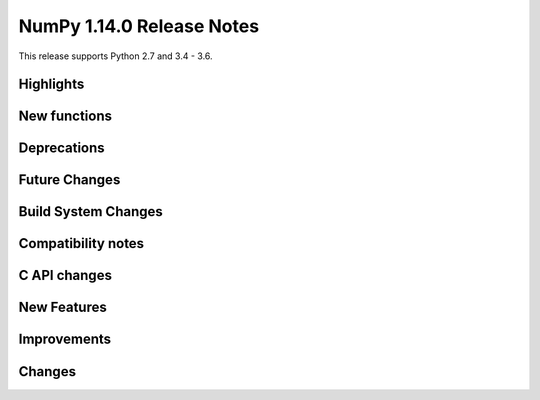 ==========================
NumPy 1.14.0 Release Notes
==========================

This release supports Python 2.7 and 3.4 - 3.6.


Highlights
==========


New functions
=============


Deprecations
============


Future Changes
==============


Build System Changes
====================


Compatibility notes
===================


C API changes
=============


New Features
============


Improvements
============


Changes
=======
